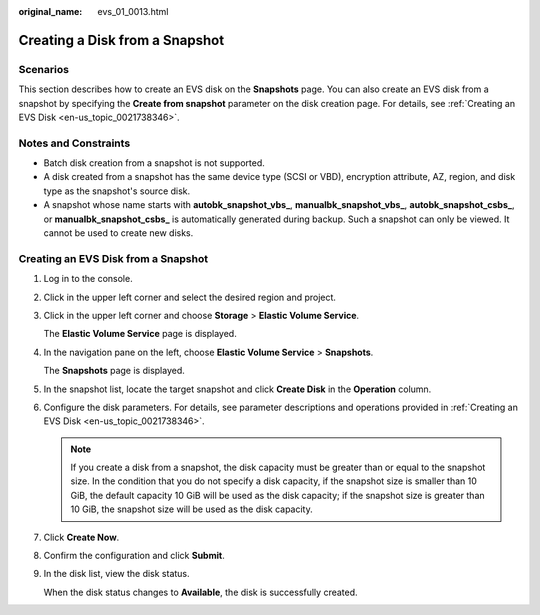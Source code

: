 :original_name: evs_01_0013.html

.. _evs_01_0013:

Creating a Disk from a Snapshot
===============================

Scenarios
---------

This section describes how to create an EVS disk on the **Snapshots** page. You can also create an EVS disk from a snapshot by specifying the **Create from snapshot** parameter on the disk creation page. For details, see :ref:`Creating an EVS Disk <en-us_topic_0021738346>`.

Notes and Constraints
---------------------

-  Batch disk creation from a snapshot is not supported.
-  A disk created from a snapshot has the same device type (SCSI or VBD), encryption attribute, AZ, region, and disk type as the snapshot's source disk.
-  A snapshot whose name starts with **autobk_snapshot_vbs\_**, **manualbk_snapshot_vbs\_**, **autobk_snapshot_csbs\_**, or **manualbk_snapshot_csbs\_** is automatically generated during backup. Such a snapshot can only be viewed. It cannot be used to create new disks.

Creating an EVS Disk from a Snapshot
------------------------------------

#. Log in to the console.

#. Click |image1| in the upper left corner and select the desired region and project.

#. Click |image2| in the upper left corner and choose **Storage** > **Elastic Volume Service**.

   The **Elastic Volume Service** page is displayed.

#. In the navigation pane on the left, choose **Elastic Volume Service** > **Snapshots**.

   The **Snapshots** page is displayed.

#. In the snapshot list, locate the target snapshot and click **Create Disk** in the **Operation** column.

#. Configure the disk parameters. For details, see parameter descriptions and operations provided in :ref:`Creating an EVS Disk <en-us_topic_0021738346>`.

   .. note::

      If you create a disk from a snapshot, the disk capacity must be greater than or equal to the snapshot size. In the condition that you do not specify a disk capacity, if the snapshot size is smaller than 10 GiB, the default capacity 10 GiB will be used as the disk capacity; if the snapshot size is greater than 10 GiB, the snapshot size will be used as the disk capacity.

#. Click **Create Now**.

#. Confirm the configuration and click **Submit**.

#. In the disk list, view the disk status.

   When the disk status changes to **Available**, the disk is successfully created.

.. |image1| image:: /_static/images/en-us_image_0237893718.png
.. |image2| image:: /_static/images/en-us_image_0000001933286285.jpg
